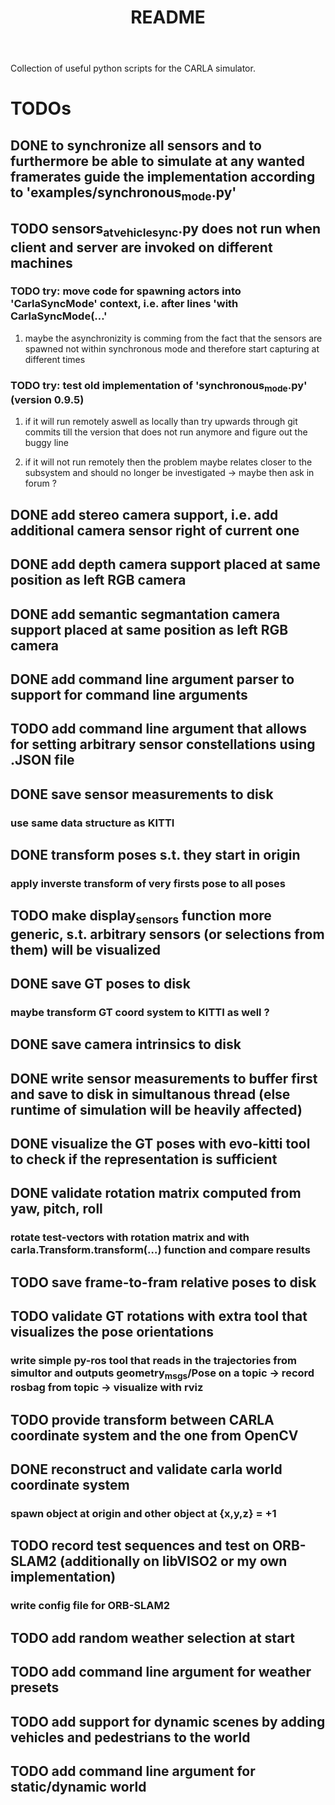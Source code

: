 #+TITLE: README
#+OPTIONS: tex:t
#+OPTIONS: toc:nil
Collection of useful python scripts for the CARLA simulator.
* TODOs
** DONE to synchronize all sensors and to furthermore be able to simulate at any wanted framerates guide the implementation according to 'examples/synchronous_mode.py'
   CLOSED: [2019-07-29 Mon 13:16]
** TODO sensors_at_vehicle_sync.py does not run when client and server are invoked on different machines
*** TODO try: move code for spawning actors into 'CarlaSyncMode' context, i.e. after lines 'with CarlaSyncMode(...'
**** maybe the asynchronizity is comming from the fact that the sensors are spawned not within synchronous mode and therefore start capturing at different times
*** TODO try: test old implementation of 'synchronous_mode.py' (version 0.9.5)
**** if it will run remotely aswell as locally than try upwards through git commits till the version that does not run anymore and figure out the buggy line
**** if it will not run remotely then the problem maybe relates closer to the subsystem and should no longer be investigated -> maybe then ask in forum ?
** DONE add stereo camera support, i.e. add additional camera sensor right of current one
   CLOSED: [2019-07-29 Mon 11:49]
** DONE add depth camera support placed at same position as left RGB camera
   CLOSED: [2019-07-29 Mon 11:49]
** DONE add semantic segmantation camera support placed at same position as left RGB camera
   CLOSED: [2019-07-29 Mon 11:49]
** DONE add command line argument parser to support for command line arguments 
   CLOSED: [2019-08-01 Thu 16:25]
** TODO add command line argument that allows for setting arbitrary sensor constellations using .JSON file
** DONE save sensor measurements to disk 
   CLOSED: [2019-07-30 Tue 21:35]
*** use same data structure as KITTI
** DONE transform poses s.t. they start in origin
   CLOSED: [2019-08-02 Fri 14:23]
*** apply inverste transform of very firsts pose to all poses
** TODO make display_sensors function more generic, s.t. arbitrary sensors (or selections from them) will be visualized
** DONE save GT poses to disk
   CLOSED: [2019-07-31 Wed 16:09]
*** maybe transform GT coord system to KITTI as well ?
** DONE save camera intrinsics to disk
   CLOSED: [2019-08-01 Thu 18:35]
** DONE write sensor measurements to buffer first and save to disk in simultanous thread (else runtime of simulation will be heavily affected)
   CLOSED: [2019-08-01 Thu 00:25]
** DONE visualize the GT poses with evo-kitti tool to check if the representation is sufficient
   CLOSED: [2019-07-31 Wed 16:09]
** DONE validate rotation matrix computed from yaw, pitch, roll
   CLOSED: [2019-08-02 Fri 13:39]
*** rotate test-vectors with rotation matrix and with carla.Transform.transform(...) function and compare results
** TODO save frame-to-fram relative poses to disk
** TODO validate GT rotations with extra tool that visualizes the pose orientations
*** write simple py-ros tool that reads in the trajectories from simultor and outputs geometry_msgs/Pose on a topic -> record rosbag from topic -> visualize with rviz
** TODO provide transform between CARLA coordinate system and the one from OpenCV
** DONE reconstruct and validate carla world coordinate system
   CLOSED: [2019-08-02 Fri 10:32]
*** spawn object at origin and other object at {x,y,z} = +1
** TODO record test sequences and test on ORB-SLAM2 (additionally on libVISO2 or my own implementation)
*** write config file for ORB-SLAM2
** TODO add random weather selection at start
** TODO add command line argument for weather presets
** TODO add support for dynamic scenes by adding vehicles and pedestrians to the world
** TODO add command line argument for static/dynamic world
